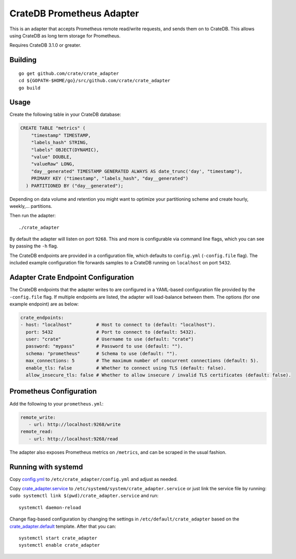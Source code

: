 ==========================
CrateDB Prometheus Adapter
==========================

This is an adapter that accepts Prometheus remote read/write requests,
and sends them on to CrateDB. This allows using CrateDB as long term storage
for Prometheus.

Requires CrateDB 3.1.0 or greater.

Building
========

::

  go get github.com/crate/crate_adapter
  cd ${GOPATH-$HOME/go}/src/github.com/crate/crate_adapter
  go build

Usage
=====

Create the following table in your CrateDB database:

.. code-block:: sql

  CREATE TABLE "metrics" (
      "timestamp" TIMESTAMP,
      "labels_hash" STRING,
      "labels" OBJECT(DYNAMIC),
      "value" DOUBLE,
      "valueRaw" LONG,
      "day__generated" TIMESTAMP GENERATED ALWAYS AS date_trunc('day', "timestamp"),
      PRIMARY KEY ("timestamp", "labels_hash", "day__generated")
    ) PARTITIONED BY ("day__generated");

Depending on data volume and retention you might want to optimize your partitioning scheme
and create hourly, weekly,... partitions.

Then run the adapter::

  ./crate_adapter

By default the adapter will listen on port ``9268``.
This and more is configurable via command line flags, which you can see by passing the ``-h`` flag.

The CrateDB endpoints are provided in a configuration file, which defaults to
``config.yml`` (``-config.file`` flag). The included example configuration file forwards
samples to a CrateDB running on ``localhost`` on port ``5432``.

Adapter Crate Endpoint Configuration
====================================

The CrateDB endpoints that the adapter writes to are configured in a YAML-based configuration
file provided by the ``-config.file`` flag. If multiple endpoints are listed, the adapter will
load-balance between them. The options (for one example endpoint) are as below:

.. code-block:: yaml

  crate_endpoints:
  - host: "localhost"         # Host to connect to (default: "localhost").
    port: 5432                # Port to connect to (default: 5432).
    user: "crate"             # Username to use (default: "crate")
    password: "mypass"        # Password to use (default: "").
    schema: "prometheus"      # Schema to use (default: "").
    max_connections: 5        # The maximum number of concurrent connections (default: 5).
    enable_tls: false         # Whether to connect using TLS (default: false).
    allow_insecure_tls: false # Whether to allow insecure / invalid TLS certificates (default: false).

Prometheus Configuration
========================

Add the following to your ``prometheus.yml``:

.. code-block:: yaml

  remote_write:
     - url: http://localhost:9268/write
  remote_read:
     - url: http://localhost:9268/read

The adapter also exposes Prometheus metrics on ``/metrics``, and can be scraped in the usual fashion.

Running with systemd
====================

Copy `<config.yml>`_ to ``/etc/crate_adapter/config.yml`` and adjust as needed.

Copy `<crate_adapter.service>`_ to ``/etc/systemd/system/crate_adapter.service`` or
just link the service file by running: ``sudo systemctl link $(pwd)/crate_adapter.service``
and run::

  systemctl daemon-reload

Change flag-based configuration by changing the settings in ``/etc/default/crate_adapter``
based on the `<crate_adapter.default>`_ template. After that you can::

  systemctl start crate_adapter
  systemctl enable crate_adapter
